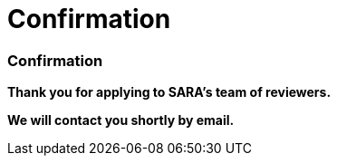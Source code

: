 = Confirmation
:awestruct-layout: default
:imagesdir: images
:homepage: http://sara.logti.etsmtl.ca

:numbered!:
=== Confirmation

*Thank you for applying to SARA's team of reviewers.* 

*We will contact you shortly by email.*